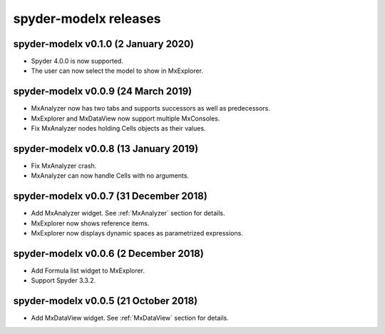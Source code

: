 **spyder-modelx** releases
==========================

.. _release-mxplugin-v0.1.0:

spyder-modelx v0.1.0 (2 January 2020)
---------------------------------------
- Spyder 4.0.0 is now supported.
- The user can now select the model to show in MxExplorer.

.. figure:: /images/spyder/ModelSelection.png

.. _release-mxplugin-v0.0.9:

spyder-modelx v0.0.9 (24 March 2019)
---------------------------------------
- MxAnalyzer now has two tabs and supports successors as well as predecessors.
- MxExplorer and MxDataView now support multiple MxConsoles.
- Fix MxAnalyzer nodes holding Cells objects as their values.

.. _release-mxplugin-v0.0.8:

spyder-modelx v0.0.8 (13 January 2019)
---------------------------------------
- Fix MxAnalyzer crash.
- MxAnalyzer can now handle Cells with no arguments.

.. _release-mxplugin-v0.0.7:

spyder-modelx v0.0.7 (31 December 2018)
---------------------------------------
- Add MxAnalyzer widget. See :ref:`MxAnalyzer` section for details.
- MxExplorer now shows reference items.
- MxExplorer now displays dynamic spaces as parametrized expressions.

.. _release-mxplugin-v0.0.6:

spyder-modelx v0.0.6 (2 December 2018)
---------------------------------------
- Add Formula list widget to MxExplorer.
- Support Spyder 3.3.2.

.. _release-mxplugin-v0.0.5:

spyder-modelx v0.0.5 (21 October 2018)
---------------------------------------
- Add MxDataView widget. See :ref:`MxDataView` section for details.